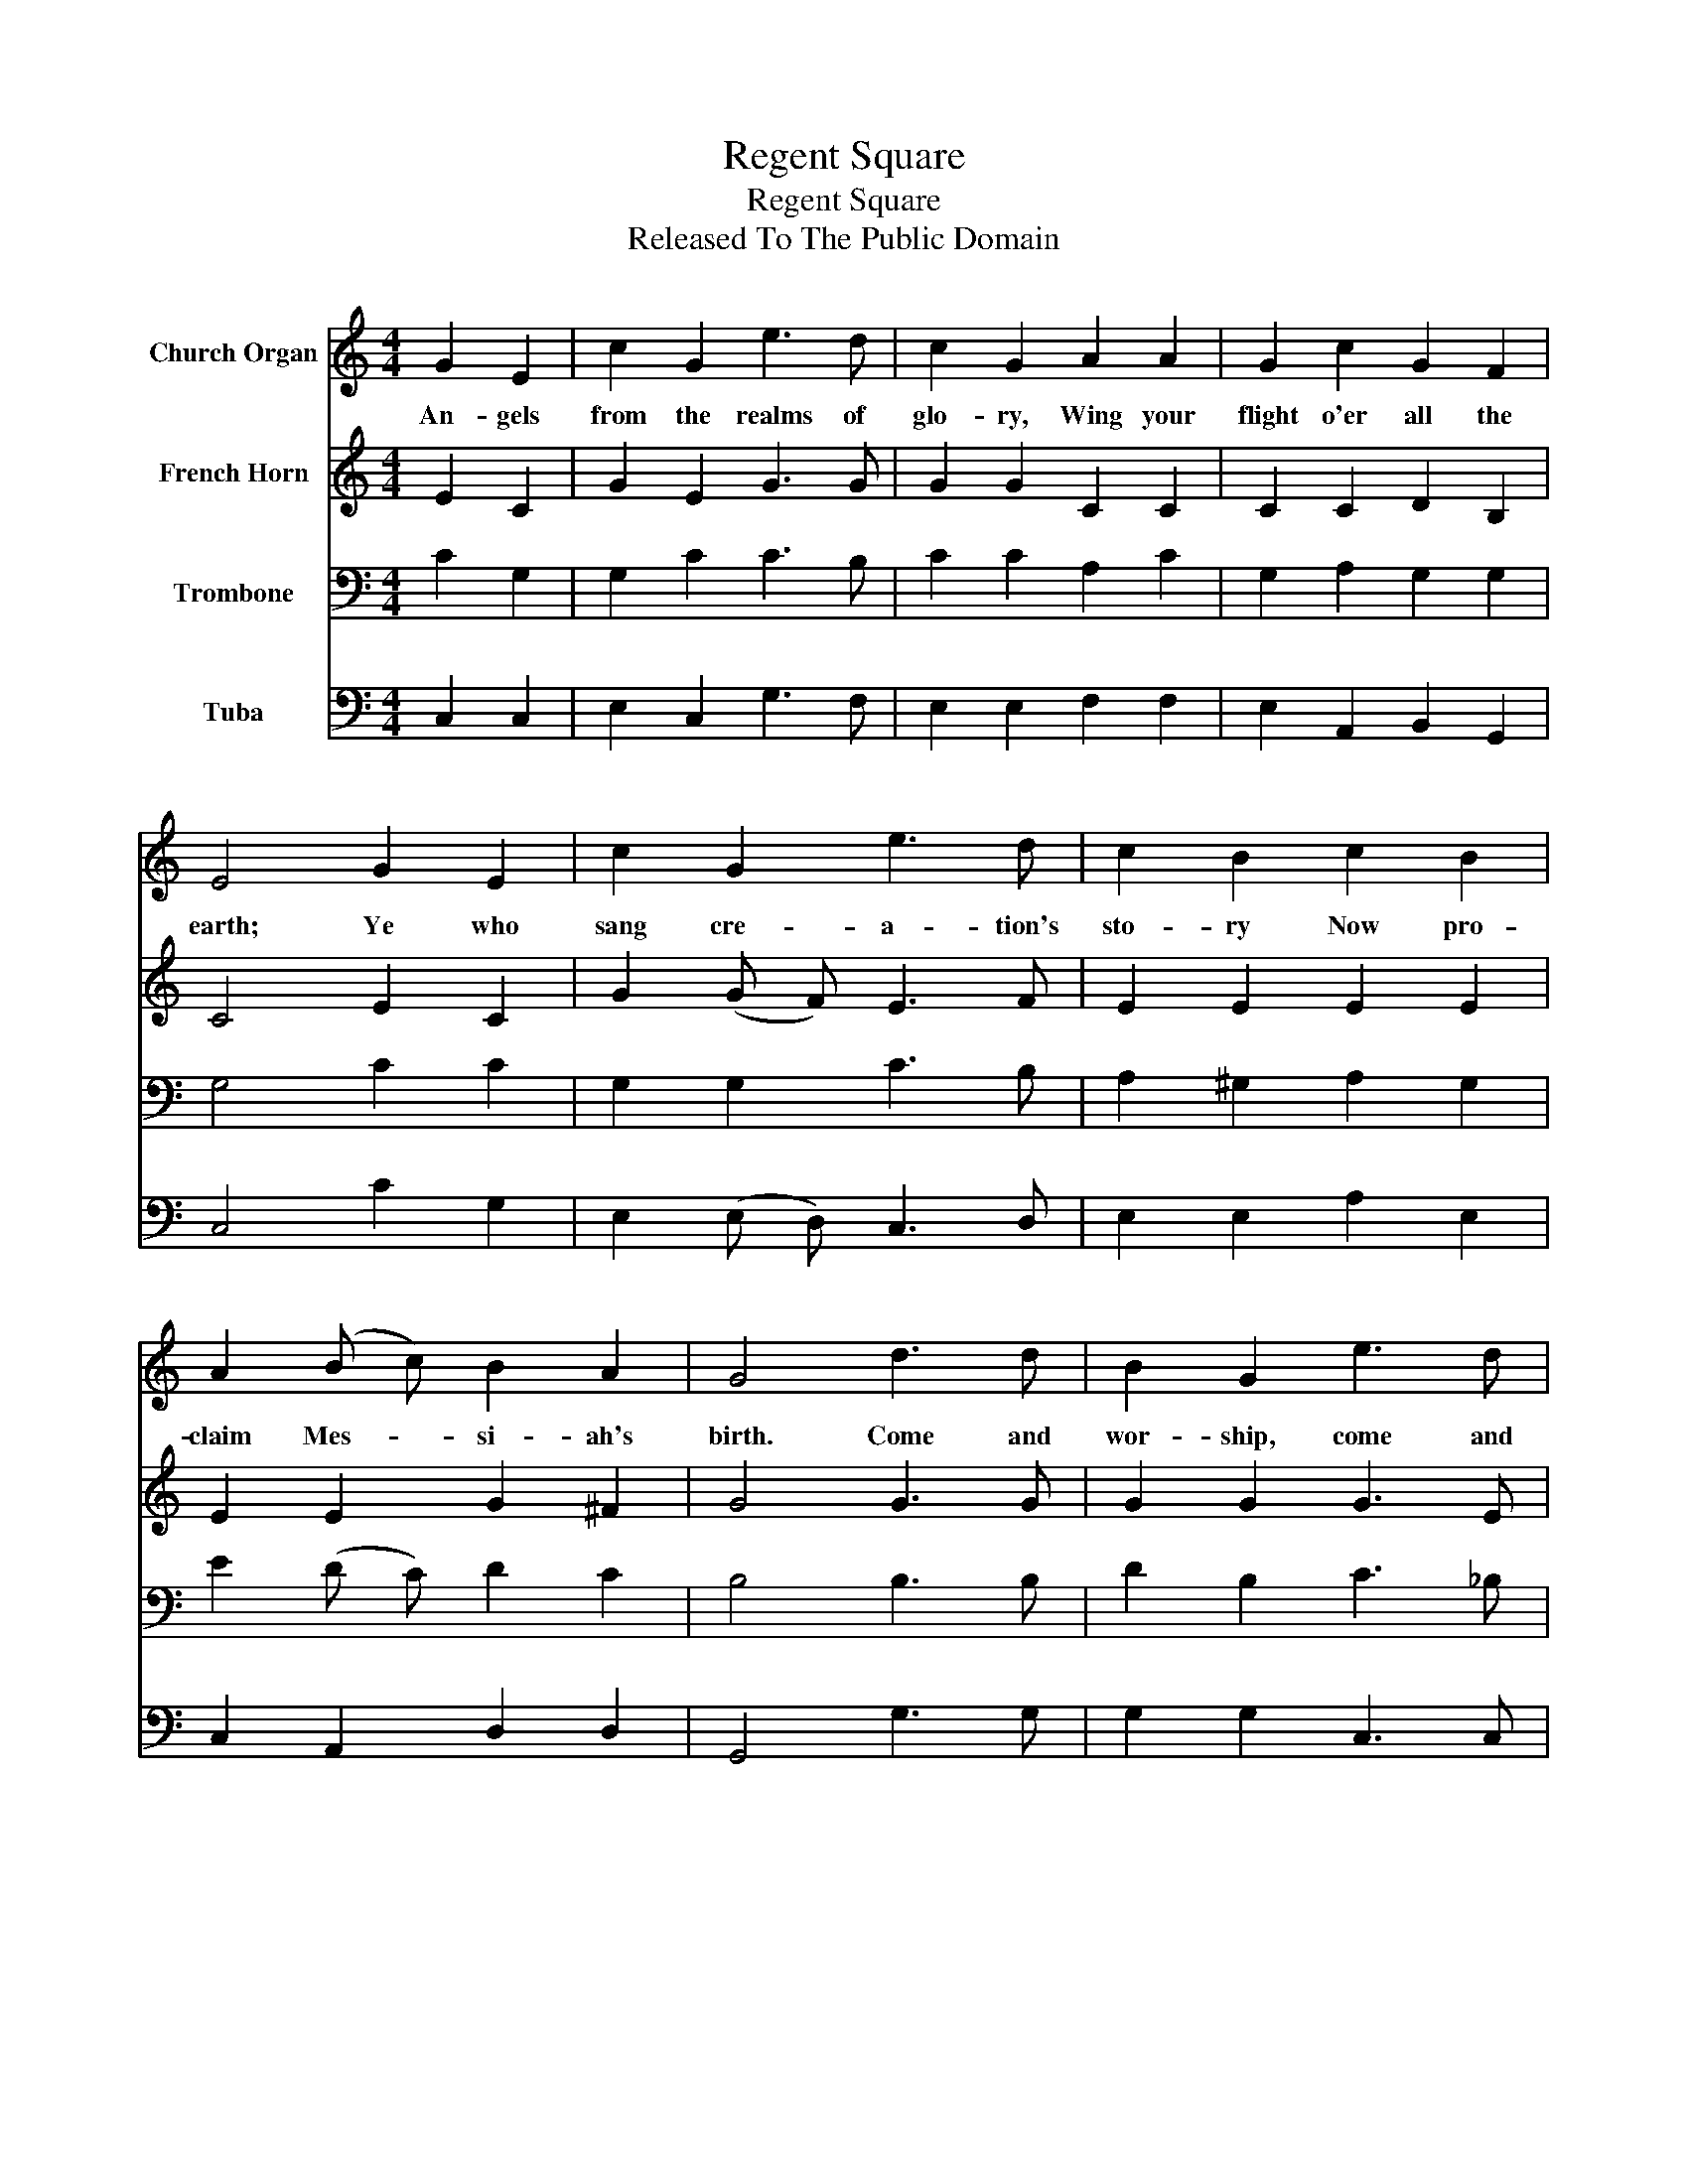 X:1
T:Regent Square
T:Regent Square
T:Released To The Public Domain
Z:Released To The Public Domain
%%score 1 2 3 4
L:1/8
M:4/4
K:C
V:1 treble nm="Church Organ"
V:2 treble nm="French Horn"
V:3 bass nm="Trombone"
V:4 bass nm="Tuba"
V:1
 G2 E2 | c2 G2 e3 d | c2 G2 A2 A2 | G2 c2 G2 F2 | E4 G2 E2 | c2 G2 e3 d | c2 B2 c2 B2 | %7
w: An- gels|from the realms of|glo- ry, Wing your|flight o'er all the|earth; Ye who|sang cre- a- tion's|sto- ry Now pro-|
 A2 (B c) B2 A2 | G4 d3 d | B2 G2 e3 d | c2 A2 f2 e2 | d2 c2 c2 B2 | c4 |] %13
w: claim Mes- * si- ah's|birth. Come and|wor- ship, come and|wor- ship Wor- ship|Christ, the new- born|King.|
V:2
 E2 C2 | G2 E2 G3 G | G2 G2 C2 C2 | C2 C2 D2 B,2 | C4 E2 C2 | G2 (G F) E3 F | E2 E2 E2 E2 | %7
 E2 E2 G2 ^F2 | G4 G3 G | G2 G2 G3 E | F2 F2 A2 G2 | F2 (E F) G3 F | E4 |] %13
V:3
 C2 G,2 | G,2 C2 C3 B, | C2 C2 A,2 C2 | G,2 A,2 G,2 G,2 | G,4 C2 C2 | G,2 G,2 C3 B, | %6
 A,2 ^G,2 A,2 G,2 | E2 (D C) D2 C2 | B,4 B,3 B, | D2 B,2 C3 _B, | A,2 C2 D2 B,2 | %11
 (A, B,) C2 D2 D2 | C4 |] %13
V:4
 C,2 C,2 | E,2 C,2 G,3 F, | E,2 E,2 F,2 F,2 | E,2 A,,2 B,,2 G,,2 | C,4 C2 G,2 | %5
 E,2 (E, D,) C,3 D, | E,2 E,2 A,2 E,2 | C,2 A,,2 D,2 D,2 | G,,4 G,3 G, | G,2 G,2 C,3 C, | %10
 F,2 F,2 D,2 E,2 | (F, G,) A,2 G,2 G,,2 | C,4 |] %13

